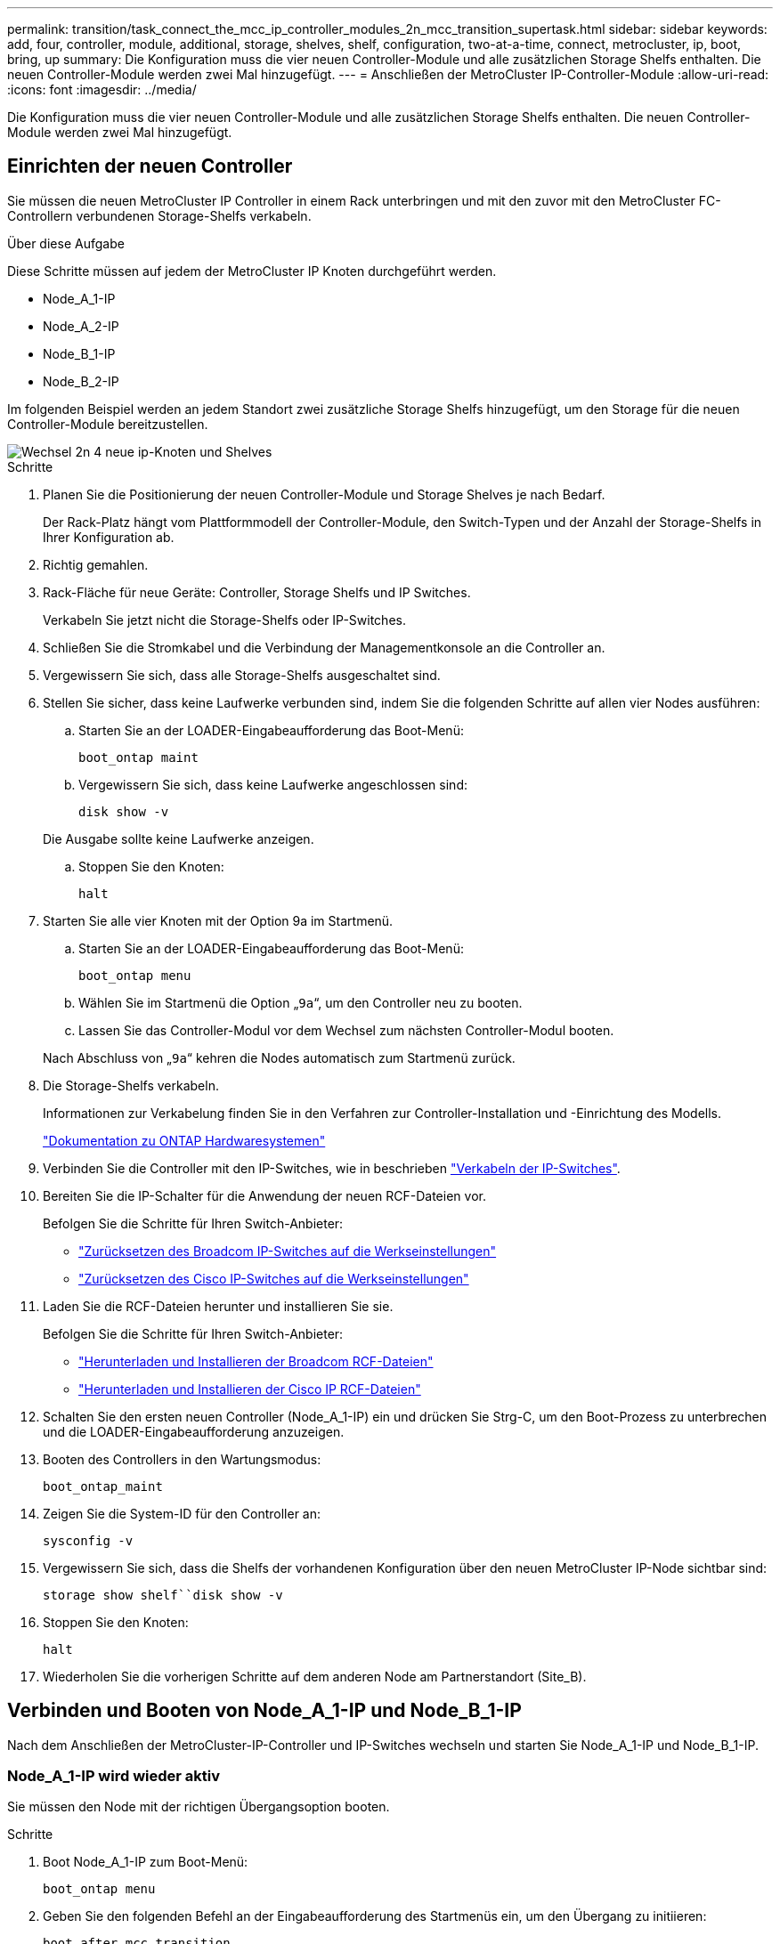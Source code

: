 ---
permalink: transition/task_connect_the_mcc_ip_controller_modules_2n_mcc_transition_supertask.html 
sidebar: sidebar 
keywords: add, four, controller, module, additional, storage, shelves, shelf, configuration, two-at-a-time, connect, metrocluster, ip, boot, bring, up 
summary: Die Konfiguration muss die vier neuen Controller-Module und alle zusätzlichen Storage Shelfs enthalten. Die neuen Controller-Module werden zwei Mal hinzugefügt. 
---
= Anschließen der MetroCluster IP-Controller-Module
:allow-uri-read: 
:icons: font
:imagesdir: ../media/


[role="lead"]
Die Konfiguration muss die vier neuen Controller-Module und alle zusätzlichen Storage Shelfs enthalten. Die neuen Controller-Module werden zwei Mal hinzugefügt.



== Einrichten der neuen Controller

Sie müssen die neuen MetroCluster IP Controller in einem Rack unterbringen und mit den zuvor mit den MetroCluster FC-Controllern verbundenen Storage-Shelfs verkabeln.

.Über diese Aufgabe
Diese Schritte müssen auf jedem der MetroCluster IP Knoten durchgeführt werden.

* Node_A_1-IP
* Node_A_2-IP
* Node_B_1-IP
* Node_B_2-IP


Im folgenden Beispiel werden an jedem Standort zwei zusätzliche Storage Shelfs hinzugefügt, um den Storage für die neuen Controller-Module bereitzustellen.

image::../media/transition_2n_4_new_ip_nodes_and_shelves.png[Wechsel 2n 4 neue ip-Knoten und Shelves]

.Schritte
. Planen Sie die Positionierung der neuen Controller-Module und Storage Shelves je nach Bedarf.
+
Der Rack-Platz hängt vom Plattformmodell der Controller-Module, den Switch-Typen und der Anzahl der Storage-Shelfs in Ihrer Konfiguration ab.

. Richtig gemahlen.
. Rack-Fläche für neue Geräte: Controller, Storage Shelfs und IP Switches.
+
Verkabeln Sie jetzt nicht die Storage-Shelfs oder IP-Switches.

. Schließen Sie die Stromkabel und die Verbindung der Managementkonsole an die Controller an.
. Vergewissern Sie sich, dass alle Storage-Shelfs ausgeschaltet sind.
. Stellen Sie sicher, dass keine Laufwerke verbunden sind, indem Sie die folgenden Schritte auf allen vier Nodes ausführen:
+
.. Starten Sie an der LOADER-Eingabeaufforderung das Boot-Menü:
+
`boot_ontap maint`

.. Vergewissern Sie sich, dass keine Laufwerke angeschlossen sind:
+
`disk show -v`

+
Die Ausgabe sollte keine Laufwerke anzeigen.

.. Stoppen Sie den Knoten:
+
`halt`



. Starten Sie alle vier Knoten mit der Option 9a im Startmenü.
+
.. Starten Sie an der LOADER-Eingabeaufforderung das Boot-Menü:
+
`boot_ontap menu`

.. Wählen Sie im Startmenü die Option „`9a`“, um den Controller neu zu booten.
.. Lassen Sie das Controller-Modul vor dem Wechsel zum nächsten Controller-Modul booten.


+
Nach Abschluss von „`9a`“ kehren die Nodes automatisch zum Startmenü zurück.

. Die Storage-Shelfs verkabeln.
+
Informationen zur Verkabelung finden Sie in den Verfahren zur Controller-Installation und -Einrichtung des Modells.

+
https://docs.netapp.com/platstor/index.jsp["Dokumentation zu ONTAP Hardwaresystemen"^]

. Verbinden Sie die Controller mit den IP-Switches, wie in beschrieben link:../install-ip/using_rcf_generator.html["Verkabeln der IP-Switches"].
. Bereiten Sie die IP-Schalter für die Anwendung der neuen RCF-Dateien vor.
+
Befolgen Sie die Schritte für Ihren Switch-Anbieter:

+
** link:../install-ip/task_switch_config_broadcom.html["Zurücksetzen des Broadcom IP-Switches auf die Werkseinstellungen"]
** link:../install-ip/task_switch_config_cisco.html["Zurücksetzen des Cisco IP-Switches auf die Werkseinstellungen"]


. Laden Sie die RCF-Dateien herunter und installieren Sie sie.
+
Befolgen Sie die Schritte für Ihren Switch-Anbieter:

+
** link:../install-ip/task_switch_config_broadcom.html["Herunterladen und Installieren der Broadcom RCF-Dateien"]
** link:../install-ip/task_switch_config_cisco.html["Herunterladen und Installieren der Cisco IP RCF-Dateien"]


. Schalten Sie den ersten neuen Controller (Node_A_1-IP) ein und drücken Sie Strg-C, um den Boot-Prozess zu unterbrechen und die LOADER-Eingabeaufforderung anzuzeigen.
. Booten des Controllers in den Wartungsmodus:
+
`boot_ontap_maint`

. Zeigen Sie die System-ID für den Controller an:
+
`sysconfig -v`

. Vergewissern Sie sich, dass die Shelfs der vorhandenen Konfiguration über den neuen MetroCluster IP-Node sichtbar sind:
+
`storage show shelf``disk show -v`

. Stoppen Sie den Knoten:
+
`halt`

. Wiederholen Sie die vorherigen Schritte auf dem anderen Node am Partnerstandort (Site_B).




== Verbinden und Booten von Node_A_1-IP und Node_B_1-IP

Nach dem Anschließen der MetroCluster-IP-Controller und IP-Switches wechseln und starten Sie Node_A_1-IP und Node_B_1-IP.



=== Node_A_1-IP wird wieder aktiv

Sie müssen den Node mit der richtigen Übergangsoption booten.

.Schritte
. Boot Node_A_1-IP zum Boot-Menü:
+
`boot_ontap menu`

. Geben Sie den folgenden Befehl an der Eingabeaufforderung des Startmenüs ein, um den Übergang zu initiieren:
+
`boot_after_mcc_transition`

+
** Mit diesem Befehl werden alle Festplatten, die sich im Besitz von Node_A_1-FC befinden, zu Node_A_1-IP neu zugewiesen.
+
*** Node_A_1-FC-Festplatten sind Node_A_1-IP zugewiesen
*** Node_B_1-FC-Festplatten sind Node_B_1-IP zugewiesen


** Der Befehl führt auch automatisch andere erforderliche System-ID-Zuordnungen durch, damit die MetroCluster IP-Knoten an der ONTAP-Eingabeaufforderung booten können.
** Wenn der Befehl Boot_after_mcc_Transition aus irgendeinem Grund ausfällt, sollte er über das Startmenü erneut ausgeführt werden.
+
[NOTE]
====
*** Wenn die folgende Eingabeaufforderung angezeigt wird, geben Sie Strg-C ein, um fortzufahren. MCC DR-Status wird überprüft... [Strg-C (Lebenslauf), S(Status), L(Link)]_ eingeben
*** Wenn das Root-Volume verschlüsselt war, stoppt der Node mit der folgenden Meldung. Beenden des Systems, da das Root-Volume verschlüsselt ist (NetApp Volume Encryption) und der Schlüssel-Import fehlgeschlagen ist. Überprüfen Sie den Systemzustand der Schlüsselserver, wenn dieses Cluster mit einem externen (KMIP) Schlüsselmanager konfiguriert ist.


====
+
[listing]
----

Please choose one of the following:
(1) Normal Boot.
(2) Boot without /etc/rc.
(3) Change password.
(4) Clean configuration and initialize all disks.
(5) Maintenance mode boot.
(6) Update flash from backup config.
(7) Install new software first.
(8) Reboot node.
(9) Configure Advanced Drive Partitioning. Selection (1-9)? `boot_after_mcc_transition`
This will replace all flash-based configuration with the last backup to disks. Are you sure you want to continue?: yes

MetroCluster Transition: Name of the MetroCluster FC node: `node_A_1-FC`
MetroCluster Transition: Please confirm if this is the correct value [yes|no]:? y
MetroCluster Transition: Disaster Recovery partner sysid of MetroCluster FC node node_A_1-FC: `systemID-of-node_B_1-FC`
MetroCluster Transition: Please confirm if this is the correct value [yes|no]:? y
MetroCluster Transition: Disaster Recovery partner sysid of local MetroCluster IP node: `systemID-of-node_B_1-IP`
MetroCluster Transition: Please confirm if this is the correct value [yes|no]:? y
----


. Wenn Daten-Volumes verschlüsselt sind, stellen Sie die Schlüssel mithilfe des richtigen Befehls für Ihre Schlüsselverwaltungskonfiguration wieder her.
+
[cols="1,2"]
|===


| Sie verwenden... | Befehl 


 a| 
* Onboard-Verschlüsselungsmanagement*
 a| 
`security key-manager onboard sync`

Weitere Informationen finden Sie unter https://docs.netapp.com/ontap-9/topic/com.netapp.doc.pow-nve/GUID-E4AB2ED4-9227-4974-A311-13036EB43A3D.html["Wiederherstellung der integrierten Schlüssel für das Verschlüsselungsmanagement"^].



 a| 
*Externes Schlüsselmanagement*
 a| 
`security key-manager key query -node node-name`

Weitere Informationen finden Sie unter https://docs.netapp.com/ontap-9/topic/com.netapp.doc.pow-nve/GUID-32DA96C3-9B04-4401-92B8-EAF323C3C863.html["Wiederherstellen der externen Schlüssel für das Verschlüsselungsmanagement"^].

|===
. Wenn das Root-Volume verschlüsselt ist, verwenden Sie das Verfahren unter link:../transition/task_connect_the_mcc_ip_controller_modules_2n_mcc_transition_supertask.html#recovering-key-management-if-the-root-volume-is-encrypted["Wiederherstellung des Verschlüsselungsmanagements bei Verschlüsselung des Root-Volumes"].




=== Wiederherstellung des Verschlüsselungsmanagements bei Verschlüsselung des Root-Volumes

Wenn das Root-Volume verschlüsselt ist, müssen Sie spezielle Boot-Befehle verwenden, um das Verschlüsselungsmanagement wiederherzustellen.

.Bevor Sie beginnen
Sie müssen die Passphrases früher gesammelt haben.

.Schritte
. Wenn die integrierte Schlüsselverwaltung verwendet wird, führen Sie die folgenden Teilschritte durch, um die Konfiguration wiederherzustellen.
+
.. Zeigen Sie von der LOADER-Eingabeaufforderung das Boot-Menü an:
+
`boot_ontap menu`

.. Wählen Sie im Startmenü die Option „`(10) Set Onboard Key Management Recovery Secrets`“.
+
Gehen Sie bei Bedarf auf die Eingabeaufforderungen ein:

+
[listing]
----
This option must be used only in disaster recovery procedures. Are you sure? (y or n): y
Enter the passphrase for onboard key management: passphrase
Enter the passphrase again to confirm: passphrase

Enter the backup data: backup-key
----
+
Das System startet zum Startmenü.

.. Geben Sie im Startmenü die Option „`6`“ ein.
+
Gehen Sie bei Bedarf auf die Eingabeaufforderungen ein:

+
[listing]
----
This will replace all flash-based configuration with the last backup to
disks. Are you sure you want to continue?: y

Following this, the system will reboot a few times and the following prompt will be available continue by saying y

WARNING: System ID mismatch. This usually occurs when replacing a boot device or NVRAM cards!
Override system ID? {y|n} y
----
+
Nach dem Neubooten erhält das System die LOADER-Eingabeaufforderung.

.. Zeigen Sie von der LOADER-Eingabeaufforderung das Boot-Menü an:
+
`boot_ontap menu`

.. Wählen Sie wieder Option „`(10) set Onboard Key Management Recovery Secrets`“ aus dem Boot Menu aus.
+
Gehen Sie bei Bedarf auf die Eingabeaufforderungen ein:

+
[listing]
----
This option must be used only in disaster recovery procedures. Are you sure? (y or n): `y`
Enter the passphrase for onboard key management: `passphrase`
Enter the passphrase again to confirm:`passphrase`

Enter the backup data:`backup-key`
----
+
Das System startet zum Startmenü.

.. Geben Sie im Startmenü die Option „`1`“ ein.
+
Wenn die folgende Eingabeaufforderung angezeigt wird, können Sie Strg+C drücken, um den Vorgang fortzusetzen.

+
....
 Checking MCC DR state... [enter Ctrl-C(resume), S(status), L(link)]
....
+
Das System bootet zur ONTAP-Eingabeaufforderung.

.. Wiederherstellung des Onboard-Verschlüsselungsmanagement:
+
`security key-manager onboard sync`

+
Beantworten Sie die Eingabeaufforderungen entsprechend mit der zuvor erfassten Passphrase:

+
[listing]
----
cluster_A::> security key-manager onboard sync
Enter the cluster-wide passphrase for onboard key management in Vserver "cluster_A":: passphrase
----


. Wenn die externe Schlüsselverwaltung verwendet wird, führen Sie die folgenden Teilschritte durch, um die Konfiguration wiederherzustellen.
+
.. Legen Sie die erforderlichen Bootargs fest:
+
`setenv bootarg.kmip.init.ipaddr ip-address`

+
`setenv bootarg.kmip.init.netmask netmask`

+
`setenv bootarg.kmip.init.gateway gateway-address`

+
`setenv bootarg.kmip.init.interface interface-id`

.. Zeigen Sie von der LOADER-Eingabeaufforderung das Boot-Menü an:
+
`boot_ontap menu`

.. Wählen Sie im Startmenü die Option „`(11) Knoten für externes Verschlüsselungsmanagement` konfigurieren.
+
Das System startet zum Startmenü.

.. Geben Sie im Startmenü die Option „`6`“ ein.
+
Das System bootet mehrmals. Sie können bestätigen, wenn Sie dazu aufgefordert werden, den Bootvorgang fortzusetzen.

+
Nach dem Neubooten erhält das System die LOADER-Eingabeaufforderung.

.. Legen Sie die erforderlichen Bootargs fest:
+
`setenv bootarg.kmip.init.ipaddr ip-address`

+
`setenv bootarg.kmip.init.netmask netmask`

+
`setenv bootarg.kmip.init.gateway gateway-address`

+
`setenv bootarg.kmip.init.interface interface-id`

.. Zeigen Sie von der LOADER-Eingabeaufforderung das Boot-Menü an:
+
`boot_ontap menu`

.. Wählen Sie erneut im Startmenü die Option „`(11) Knoten für die Verwaltung externer Schlüssel konfigurieren`“ aus, und reagieren Sie auf die Eingabeaufforderungen, falls erforderlich.
+
Das System startet zum Startmenü.

.. Stellen Sie das externe Schlüsselmanagement wieder her:
+
`security key-manager external restore`







=== Erstellen der Netzwerkkonfiguration

Sie müssen eine Netzwerkkonfiguration erstellen, die der Konfiguration auf den FC-Nodes entspricht. Dies liegt daran ONTAP, dass der MetroCluster IP-Node beim Booten die gleiche Konfiguration wiedergibt. Dies bedeutet, dass Node_A_1-IP und Node_B_1-IP Boot versuchen wird, LIFs auf denselben Ports zu hosten, die auf Node_A_1-FC und Node_B_1-FC verwendet wurden.

.Über diese Aufgabe
Verwenden Sie beim Erstellen der Netzwerkkonfiguration den in erstellten Plan link:concept_requirements_for_fc_to_ip_transition_2n_mcc_transition.html["Zuordnen von Ports von den MetroCluster FC-Nodes zu den MetroCluster IP-Nodes"] Um Ihnen zu helfen.


NOTE: Nach der Konfiguration der MetroCluster IP-Nodes ist möglicherweise eine zusätzliche Konfiguration erforderlich, um die Daten-LIFs anzuzeigen.

.Schritte
. Vergewissern Sie sich, dass sich alle Cluster-Ports in der entsprechenden Broadcast-Domäne befinden:
+
Zum Erstellen von Cluster-LIFs sind der Cluster-IPspace und die Cluster-Broadcast-Domäne erforderlich

+
.. IP-Bereiche anzeigen:
+
`network ipspace show`

.. Erstellen Sie IP-Leerzeichen und weisen Sie nach Bedarf Cluster-Ports zu.
+
http://docs.netapp.com/ontap-9/topic/com.netapp.doc.dot-cm-nmg/GUID-69120CF0-F188-434F-913E-33ACB8751A5D.html["Konfigurieren von IPspaces (nur Cluster-Administratoren)"^]

.. Broadcast-Domänen anzeigen:
+
`network port broadcast-domain show`

.. Fügen Sie je nach Bedarf beliebige Cluster-Ports zu einer Broadcast-Domäne hinzu.
+
https://docs.netapp.com/ontap-9/topic/com.netapp.doc.dot-cm-nmg/GUID-003BDFCD-58A3-46C9-BF0C-BA1D1D1475F9.html["Hinzufügen oder Entfernen von Ports aus einer Broadcast-Domäne"^]

.. VLANs und Schnittstellengruppen nach Bedarf neu erstellen.
+
VLAN und Interface Group Mitgliedschaft können sich von der des alten Node unterscheiden.

+
https://docs.netapp.com/ontap-9/topic/com.netapp.doc.dot-cm-nmg/GUID-8929FCE2-5888-4051-B8C0-E27CAF3F2A63.html["Erstellen eines VLANs"^]

+
https://docs.netapp.com/ontap-9/topic/com.netapp.doc.dot-cm-nmg/GUID-DBC9DEE2-EAB7-430A-A773-4E3420EE2AA1.html["Verbinden von physischen Ports zum Erstellen von Schnittstellengruppen"^]



. Überprüfen Sie, ob die MTU-Einstellungen für die Ports und die Broadcast-Domäne korrekt eingestellt sind, und nehmen Sie mithilfe der folgenden Befehle Änderungen vor:
+
`network port broadcast-domain show`

+
`network port broadcast-domain modify -broadcast-domain _bcastdomainname_ -mtu _mtu-value_`





=== Einrichten von Cluster-Ports und Cluster-LIFs

Sie müssen Cluster-Ports und LIFs einrichten. Die folgenden Schritte müssen an dem Standort Eine Node ausgeführt werden, die mit Root-Aggregaten gestartet wurden.

.Schritte
. Identifizieren Sie die Liste der LIFs mithilfe des gewünschten Cluster-Ports:
+
`network interface show -curr-port portname`

+
`network interface show -home-port portname`

. Ändern Sie für jeden Cluster-Port den Home-Port einer der LIFs auf diesem Port in einen anderen Port,
+
.. Rufen Sie den erweiterten Berechtigungsmodus auf, und geben Sie „`y`“ ein, wenn Sie dazu aufgefordert werden, fortzufahren:
+
`set priv advanced`

.. Wenn das bearbeitete LIF eine Daten-LIF ist:
+
`vserver config override -command "network interface modify -lif _lifname_ -vserver _vservername_ -home-port _new-datahomeport_"`

.. Wenn das LIF keine Daten-LIF ist:
+
`network interface modify -lif _lifname_ -vserver _vservername_ -home-port _new-datahomeport_`

.. Zurücksetzen der geänderten LIFs auf ihren Home-Port:
+
`network interface revert * -vserver _vserver_name_`

.. Vergewissern Sie sich, dass am Cluster-Port keine LIFs vorhanden sind:
+
`network interface show -curr-port _portname_`

+
`network interface show -home-port _portname_`

.. Entfernen Sie den Port aus der aktuellen Broadcast-Domäne:
+
`network port broadcast-domain remove-ports -ipspace _ipspacename_ -broadcast-domain _bcastdomainname_ -ports _node_name:port_name_`

.. Fügen Sie den Port dem Cluster-IPspace und der Broadcast-Domäne hinzu:
+
`network port broadcast-domain add-ports -ipspace Cluster -broadcast-domain Cluster -ports _node_name:port_name_`

.. Vergewissern Sie sich, dass sich die Portrolle geändert hat: `network port show`
.. Wiederholen Sie diese Teilschritte für jeden Cluster-Port.
.. Zurück zum Admin-Modus:
+
`set priv admin`



. Erstellen von Cluster-LIFs an den neuen Cluster-Ports:
+
.. Verwenden Sie den folgenden Befehl, um eine automatische Konfiguration mithilfe der Link-lokalen Adresse für Cluster-LIF zu erstellen:
+
`network interface create -vserver Cluster -lif _cluster_lifname_ -service-policy _default-cluster_ -home-node _a1name_ -home-port clusterport -auto true`

.. Verwenden Sie den folgenden Befehl, um eine statische IP-Adresse für die Cluster-LIF zuzuweisen:
+
`network interface create -vserver Cluster -lif _cluster_lifname_ -service-policy default-cluster -home-node _a1name_ -home-port _clusterport_ -address _ip-address_ -netmask _netmask_ -status-admin up`







=== LIF-Konfiguration wird überprüft

Nach der Verschiebung des Storage vom alten Controller bleiben die Node-Management-LIF, die Cluster-Management-LIF und das Intercluster LIF weiterhin vorhanden. Falls erforderlich, müssen Sie LIFs an die entsprechenden Ports verschieben.

.Schritte
. Überprüfen Sie, ob sich die Management-LIF und Cluster-Management-LIFs bereits auf dem gewünschten Port befinden:
+
`network interface show -service-policy default-management`

+
`network interface show -service-policy default-intercluster`

+
Wenn sich die LIFs auf den gewünschten Ports befinden, können Sie die restlichen Schritte dieser Aufgabe überspringen und mit der nächsten Aufgabe fortfahren.

. Ändern Sie für jeden Node, Cluster-Management oder Intercluster-LIFs, die sich nicht am gewünschten Port befinden, den Home Port einer der LIFs auf diesem Port in einen anderen Port.
+
.. Umwidmung des gewünschten Ports durch Verschieben jeder auf dem gewünschten Port gehosteten LIFs zu einem anderen Port:
+
`vserver config override -command "network interface modify -lif _lifname_ -vserver _vservername_ -home-port _new-datahomeport_"`

.. Zurücksetzen der geänderten LIFs auf ihren neuen Home-Port:
+
`vserver config override -command "network interface revert -lif _lifname_ -vserver _vservername"`

.. Wenn sich der gewünschte Port nicht im richtigen IPspace und Broadcast-Domäne befindet, entfernen Sie den Port aus dem aktuellen IPspace und Broadcast-Domain:
+
`network port broadcast-domain remove-ports -ipspace _current-ipspace_ -broadcast-domain _current-broadcast-domain_ -ports _controller-name:current-port_`

.. Verschieben Sie den gewünschten Port in den richtigen IPspace und Broadcast Domain:
+
`network port broadcast-domain add-ports -ipspace _new-ipspace_ -broadcast-domain _new-broadcast-domain_ -ports _controller-name:new-port_`

.. Vergewissern Sie sich, dass sich die Portrolle geändert hat:
+
`network port show`

.. Wiederholen Sie diese Teilschritte für jeden Port.


. Verschieben Sie Node, Cluster-Management-LIFs und Intercluster-LIF zum gewünschten Port:
+
.. Ändern Sie den Home-Port des LIF:
+
`network interface modify -vserver _vserver_ -lif _node_mgmt_ -home-port _port_ -home-node _homenode_`

.. Zurücksetzen des LIF auf seinen neuen Home Port:
+
`network interface revert -lif _node_mgmt_ -vserver _vservername_`

.. Ändern Sie den Home-Port der Cluster-Management-LIF:
+
`network interface modify -vserver _vserver_ -lif _cluster-mgmt-LIF-name_ -home-port _port_ -home-node _homenode_`

.. Zurücksetzen der Cluster-Management-LIF auf seinen neuen Home-Port:
+
`network interface revert -lif _cluster-mgmt-LIF-name_ -vserver _vservername_`

.. Ändern Sie den Home-Port des Intercluster LIF:
+
`network interface modify -vserver _vserver_ -lif _intercluster-lif-name_ -home-node _nodename_ -home-port _port_`

.. Zurücksetzen der Intercluster-LIF auf seinen neuen Home-Port:
+
`network interface revert -lif _intercluster-lif-name_ -vserver _vservername_`







== Node_A_2-IP und Node_B_2-IP werden heraufgebracht

Sie müssen den neuen MetroCluster IP Node an jedem Standort erzeugen und konfigurieren, sodass an jedem Standort ein HA-Paar erstellt wird.



=== Node_A_2-IP und Node_B_2-IP werden heraufgebracht

Sie müssen die neuen Controller-Module nacheinander mit der richtigen Option im Startmenü booten.

.Über diese Aufgabe
In diesen Schritten booten Sie die beiden brandneuen Nodes und erweiterten die bislang eine Konfiguration mit zwei Nodes in eine Konfiguration mit vier Nodes.

Auf den folgenden Knoten werden diese Schritte durchgeführt:

* Node_A_2-IP
* Node_B_2-IP


image::../media/transition_2n_booting_a_2_and_b_2.png[Übergang 2n Boot A 2 und b 2]

.Schritte
. Starten Sie die neuen Nodes mithilfe der Boot-Option „`9c`“.
+
[listing]
----
Please choose one of the following:
(1) Normal Boot.
(2) Boot without /etc/rc.
(3) Change password.
(4) Clean configuration and initialize all disks.
(5) Maintenance mode boot.
(6) Update flash from backup config.
(7) Install new software first.
(8) Reboot node.
(9) Configure Advanced Drive Partitioning. Selection (1-9)? 9c
----
+
Der Node initialisiert und bootet den Node-Setup-Assistenten, ähnlich wie folgt.

+
[listing]
----
Welcome to node setup
You can enter the following commands at any time:
"help" or "?" - if you want to have a question clarified,
"back" - if you want to change previously answered questions, and
"exit" or "quit" - if you want to quit the setup wizard.
Any changes you made before quitting will be saved.
To accept a default or omit a question, do not enter a value. .
.
.
----
+
Wenn die Option „`9c`“ nicht erfolgreich ist, führen Sie die folgenden Schritte aus, um möglichen Datenverlust zu vermeiden:

+
** Versuchen Sie nicht, Option 9a auszuführen.
** Trennen Sie physisch die vorhandenen Shelfs, die Daten enthalten, von der ursprünglichen MetroCluster FC-Konfiguration (Shelf_A_1, Shelf_A_2, Shelf_B_1, Shelf_B_2).
** Wenden Sie sich an den technischen Support, und verweisen Sie auf den KB-Artikel https://kb.netapp.com/Advice_and_Troubleshooting/Data_Protection_and_Security/MetroCluster/MetroCluster_FC_to_IP_transition_-_Option_9c_Failing["Übergang von MetroCluster FC zu IP – Option 9c schlägt fehl"^].
+
https://mysupport.netapp.com/site/global/dashboard["NetApp Support"^]



. Aktivieren Sie das AutoSupport-Tool, indem Sie den Anweisungen des Assistenten folgen.
. Befolgen Sie die Aufforderungen zur Konfiguration der Node-Managementoberfläche.
+
[listing]
----
Enter the node management interface port: [e0M]:
Enter the node management interface IP address: 10.228.160.229
Enter the node management interface netmask: 225.225.252.0
Enter the node management interface default gateway: 10.228.160.1
----
. Vergewissern Sie sich, dass der Storage Failover-Modus auf HA eingestellt ist:
+
`storage failover show -fields mode`

+
Wenn der Modus keine HA ist, setzen Sie ihn ein:

+
`storage failover modify -mode ha -node _localhost_`

+
Sie müssen dann den Node neu booten, damit die Änderung wirksam wird.

. Liste der Ports im Cluster:
+
`network port show`

+
Eine vollständige Befehlssyntax finden Sie in der man-Page.

+
Im folgenden Beispiel werden die Netzwerkports in cluster01 angezeigt:

+
[listing]
----

cluster01::> network port show
                                                             Speed (Mbps)
Node   Port      IPspace      Broadcast Domain Link   MTU    Admin/Oper
------ --------- ------------ ---------------- ----- ------- ------------
cluster01-01
       e0a       Cluster      Cluster          up     1500   auto/1000
       e0b       Cluster      Cluster          up     1500   auto/1000
       e0c       Default      Default          up     1500   auto/1000
       e0d       Default      Default          up     1500   auto/1000
       e0e       Default      Default          up     1500   auto/1000
       e0f       Default      Default          up     1500   auto/1000
cluster01-02
       e0a       Cluster      Cluster          up     1500   auto/1000
       e0b       Cluster      Cluster          up     1500   auto/1000
       e0c       Default      Default          up     1500   auto/1000
       e0d       Default      Default          up     1500   auto/1000
       e0e       Default      Default          up     1500   auto/1000
       e0f       Default      Default          up     1500   auto/1000
----
. Beenden Sie den Knoten-Setup-Assistenten:
+
`exit`

. Loggen Sie sich unter Verwendung des Admin-Benutzernamens beim Administratorkonto ein.
. Schließen Sie den vorhandenen Cluster mit dem Cluster-Setup-Assistenten an.
+
[listing]
----
:> cluster setup
Welcome to the cluster setup wizard.
You can enter the following commands at any time:
"help" or "?" - if you want to have a question clarified,
"back" - if you want to change previously answered questions, and "exit" or "quit" - if you want to quit the cluster setup wizard.
Any changes you made before quitting will be saved.
You can return to cluster setup at any time by typing "cluster setup". To accept a default or omit a question, do not enter a value.
Do you want to create a new cluster or join an existing cluster?
{create, join}:
join
----
. Nachdem Sie den Cluster Setup-Assistenten abgeschlossen und den Vorgang beendet haben, vergewissern Sie sich, dass das Cluster aktiv ist und der Node sich in einem ordnungsgemäßen Zustand befindet:
+
`cluster show`

. Automatische Zuordnung der Festplatte deaktivieren:
+
`storage disk option modify -autoassign off -node node_A_2-IP`

. Stellen Sie bei Verwendung der Verschlüsselung die Schlüssel mithilfe des korrekten Befehls für Ihre Verschlüsselungsmanagementkonfiguration wieder her.
+
[cols="1,2"]
|===


| Sie verwenden... | Befehl 


 a| 
* Onboard-Verschlüsselungsmanagement*
 a| 
`security key-manager onboard sync`

Weitere Informationen finden Sie unter https://docs.netapp.com/ontap-9/topic/com.netapp.doc.pow-nve/GUID-E4AB2ED4-9227-4974-A311-13036EB43A3D.html["Wiederherstellung der integrierten Schlüssel für das Verschlüsselungsmanagement"].



 a| 
*Externes Schlüsselmanagement*
 a| 
`security key-manager key query -node _node-name_`

Weitere Informationen finden Sie unter https://docs.netapp.com/ontap-9/topic/com.netapp.doc.pow-nve/GUID-32DA96C3-9B04-4401-92B8-EAF323C3C863.html["Wiederherstellen der externen Schlüssel für das Verschlüsselungsmanagement"^].

|===
. Wiederholen Sie die oben genannten Schritte auf dem zweiten neuen Controller-Modul (Node_B_2-IP).




=== MTU-Einstellungen werden überprüft

Überprüfen Sie, ob die MTU-Einstellungen für die Ports und die Broadcast-Domäne korrekt eingestellt sind, und nehmen Sie Änderungen vor.

.Schritte
. Überprüfen Sie die in der Cluster Broadcast-Domäne verwendete MTU-Größe:
+
`network port broadcast-domain show`

. Bei Bedarf die MTU-Größe aktualisieren:
+
`network port broadcast-domain modify -broadcast-domain _bcast-domain-name_ -mtu _mtu-size_`





=== Konfigurieren von Intercluster-LIFs

Konfigurieren Sie die für Cluster-Peering erforderlichen Intercluster LIFs.

Diese Aufgabe muss an beiden neuen Knoten Node_A_2-IP und Node_B_2-IP ausgeführt werden.

.Schritt
. Konfigurieren Sie die Intercluster LIFs. Siehe link:../install-ip/task_sw_config_configure_clusters.html#configuring-intercluster-lifs-for-cluster-peering["Konfigurieren von Intercluster-LIFs"]




=== Cluster-Peering wird überprüft

Vergewissern Sie sich, dass Cluster_A und Cluster_B Peering durchgeführt und Nodes auf jedem Cluster miteinander kommunizieren können.

.Schritte
. Überprüfen Sie die Cluster-Peering-Beziehung:
+
`cluster peer health show`

+
[listing]
----
cluster01::> cluster peer health show
Node       cluster-Name                Node-Name
             Ping-Status               RDB-Health Cluster-Health  Avail…
---------- --------------------------- ---------  --------------- --------
node_A_1-IP
           cluster_B                   node_B_1-IP
             Data: interface_reachable
             ICMP: interface_reachable true       true            true
                                       node_B_2-IP
             Data: interface_reachable
             ICMP: interface_reachable true       true            true
node_A_2-IP
           cluster_B                   node_B_1-IP
             Data: interface_reachable
             ICMP: interface_reachable true       true            true
                                       node_B_2-IP
             Data: interface_reachable
             ICMP: interface_reachable true       true            true
----
. Ping, um zu überprüfen, ob die Peer-Adressen erreichbar sind:
+
`cluster peer ping -originating-node _local-node_ -destination-cluster _remote-cluster-name_`


